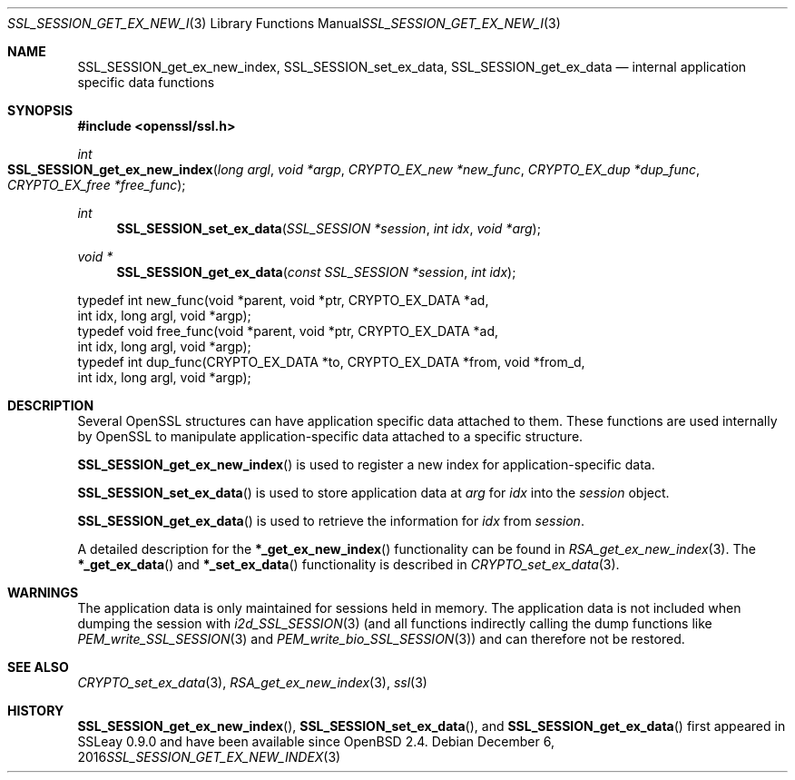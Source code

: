 .\"	$OpenBSD: SSL_SESSION_get_ex_new_index.3,v 1.2 2016/12/06 22:41:16 schwarze Exp $
.\"	OpenSSL 9b86974e Aug 17 15:21:33 2015 -0400
.\"
.\" This file was written by Lutz Jaenicke <jaenicke@openssl.org>.
.\" Copyright (c) 2001, 2005 The OpenSSL Project.  All rights reserved.
.\"
.\" Redistribution and use in source and binary forms, with or without
.\" modification, are permitted provided that the following conditions
.\" are met:
.\"
.\" 1. Redistributions of source code must retain the above copyright
.\"    notice, this list of conditions and the following disclaimer.
.\"
.\" 2. Redistributions in binary form must reproduce the above copyright
.\"    notice, this list of conditions and the following disclaimer in
.\"    the documentation and/or other materials provided with the
.\"    distribution.
.\"
.\" 3. All advertising materials mentioning features or use of this
.\"    software must display the following acknowledgment:
.\"    "This product includes software developed by the OpenSSL Project
.\"    for use in the OpenSSL Toolkit. (http://www.openssl.org/)"
.\"
.\" 4. The names "OpenSSL Toolkit" and "OpenSSL Project" must not be used to
.\"    endorse or promote products derived from this software without
.\"    prior written permission. For written permission, please contact
.\"    openssl-core@openssl.org.
.\"
.\" 5. Products derived from this software may not be called "OpenSSL"
.\"    nor may "OpenSSL" appear in their names without prior written
.\"    permission of the OpenSSL Project.
.\"
.\" 6. Redistributions of any form whatsoever must retain the following
.\"    acknowledgment:
.\"    "This product includes software developed by the OpenSSL Project
.\"    for use in the OpenSSL Toolkit (http://www.openssl.org/)"
.\"
.\" THIS SOFTWARE IS PROVIDED BY THE OpenSSL PROJECT ``AS IS'' AND ANY
.\" EXPRESSED OR IMPLIED WARRANTIES, INCLUDING, BUT NOT LIMITED TO, THE
.\" IMPLIED WARRANTIES OF MERCHANTABILITY AND FITNESS FOR A PARTICULAR
.\" PURPOSE ARE DISCLAIMED.  IN NO EVENT SHALL THE OpenSSL PROJECT OR
.\" ITS CONTRIBUTORS BE LIABLE FOR ANY DIRECT, INDIRECT, INCIDENTAL,
.\" SPECIAL, EXEMPLARY, OR CONSEQUENTIAL DAMAGES (INCLUDING, BUT
.\" NOT LIMITED TO, PROCUREMENT OF SUBSTITUTE GOODS OR SERVICES;
.\" LOSS OF USE, DATA, OR PROFITS; OR BUSINESS INTERRUPTION)
.\" HOWEVER CAUSED AND ON ANY THEORY OF LIABILITY, WHETHER IN CONTRACT,
.\" STRICT LIABILITY, OR TORT (INCLUDING NEGLIGENCE OR OTHERWISE)
.\" ARISING IN ANY WAY OUT OF THE USE OF THIS SOFTWARE, EVEN IF ADVISED
.\" OF THE POSSIBILITY OF SUCH DAMAGE.
.\"
.Dd $Mdocdate: December 6 2016 $
.Dt SSL_SESSION_GET_EX_NEW_INDEX 3
.Os
.Sh NAME
.Nm SSL_SESSION_get_ex_new_index ,
.Nm SSL_SESSION_set_ex_data ,
.Nm SSL_SESSION_get_ex_data
.Nd internal application specific data functions
.Sh SYNOPSIS
.In openssl/ssl.h
.Ft int
.Fo SSL_SESSION_get_ex_new_index
.Fa "long argl"
.Fa "void *argp"
.Fa "CRYPTO_EX_new *new_func"
.Fa "CRYPTO_EX_dup *dup_func"
.Fa "CRYPTO_EX_free *free_func"
.Fc
.Ft int
.Fn SSL_SESSION_set_ex_data "SSL_SESSION *session" "int idx" "void *arg"
.Ft void *
.Fn SSL_SESSION_get_ex_data "const SSL_SESSION *session" "int idx"
.Bd -literal
 typedef int new_func(void *parent, void *ptr, CRYPTO_EX_DATA *ad,
                int idx, long argl, void *argp);
 typedef void free_func(void *parent, void *ptr, CRYPTO_EX_DATA *ad,
                int idx, long argl, void *argp);
 typedef int dup_func(CRYPTO_EX_DATA *to, CRYPTO_EX_DATA *from, void *from_d,
                int idx, long argl, void *argp);
.Ed
.Sh DESCRIPTION
Several OpenSSL structures can have application specific data attached to them.
These functions are used internally by OpenSSL to manipulate
application-specific data attached to a specific structure.
.Pp
.Fn SSL_SESSION_get_ex_new_index
is used to register a new index for application-specific data.
.Pp
.Fn SSL_SESSION_set_ex_data
is used to store application data at
.Fa arg
for
.Fa idx
into the
.Fa session
object.
.Pp
.Fn SSL_SESSION_get_ex_data
is used to retrieve the information for
.Fa idx
from
.Fa session .
.Pp
A detailed description for the
.Fn *_get_ex_new_index
functionality
can be found in
.Xr RSA_get_ex_new_index 3 .
The
.Fn *_get_ex_data
and
.Fn *_set_ex_data
functionality is described in
.Xr CRYPTO_set_ex_data 3 .
.Sh WARNINGS
The application data is only maintained for sessions held in memory.
The application data is not included when dumping the session with
.Xr i2d_SSL_SESSION 3
(and all functions indirectly calling the dump functions like
.Xr PEM_write_SSL_SESSION 3
and
.Xr PEM_write_bio_SSL_SESSION 3 )
and can therefore not be restored.
.Sh SEE ALSO
.Xr CRYPTO_set_ex_data 3 ,
.Xr RSA_get_ex_new_index 3 ,
.Xr ssl 3
.Sh HISTORY
.Fn SSL_SESSION_get_ex_new_index ,
.Fn SSL_SESSION_set_ex_data ,
and
.Fn SSL_SESSION_get_ex_data
first appeared in SSLeay 0.9.0 and have been available since
.Ox 2.4 .
